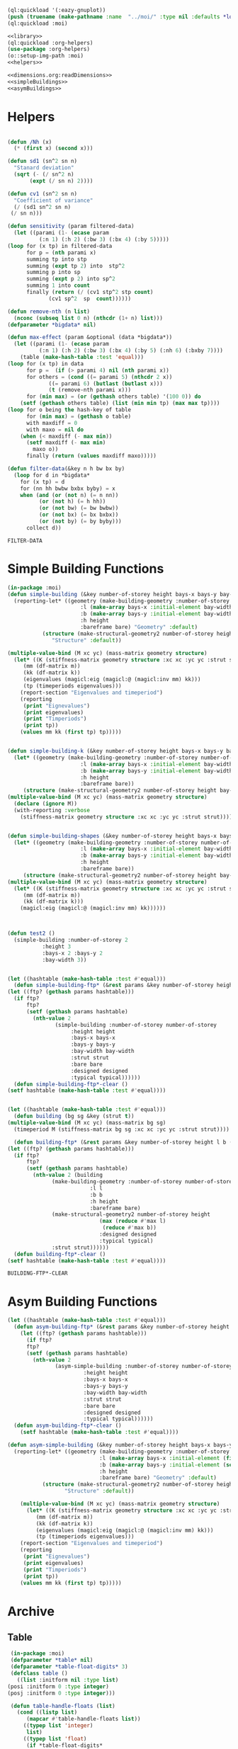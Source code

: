 #+begin_src lisp :results nil :noweb yes
  (ql:quickload '(:eazy-gnuplot))
  (push (truename (make-pathname :name  "../moi/" :type nil :defaults *load-pathname*)) asdf:*central-registry*)
  (ql:quickload :moi)
#+end_src

#+RESULTS:
| :MOI |

#+Name: everything
#+begin_src lisp :noweb yes :results silent
  <<library>>
  (ql:quickload :org-helpers)
  (use-package :org-helpers)
  (o::setup-img-path :moi)
  <<helpers>>
#+end_src

#+Name: library
#+begin_src lisp :noweb yes :results silent
  <<dimensions.org:readDimensions>>
  <<simpleBuildings>>
  <<asymBuildings>>
#+end_src
* Helpers 
  #+Name: helpers
  #+begin_src lisp 

    (defun /Nh (x)
      (* (first x) (second x)))

    (defun sd1 (sn^2 sn n)
      "Stanard deviation"
      (sqrt (- (/ sn^2 n)
	       (expt (/ sn n) 2))))

    (defun cv1 (sn^2 sn n)
      "Coefficient of variance"
      (/ (sd1 sn^2 sn n)
	 (/ sn n)))

    (defun sensitivity (param filtered-data)
      (let ((parami (1- (ecase param
			  (:n 1) (:h 2) (:bw 3) (:bx 4) (:by 5)))))
	(loop for (x tp) in filtered-data
	      for p = (nth parami x)
	      summing tp into stp
	      summing (expt tp 2) into  stp^2
	      summing p into sp
	      summing (expt p 2) into sp^2
	      summing 1 into count 
	      finally (return (/ (cv1 stp^2 stp count)
				 (cv1 sp^2  sp  count))))))

    (defun remove-nth (n list)
      (nconc (subseq list 0 n) (nthcdr (1+ n) list)))
    (defparameter *bigdata* nil)

    (defun max-effect (param &optional (data *bigdata*))
      (let ((parami (1- (ecase param
			  (:n 1) (:h 2) (:bw 3) (:bx 4) (:by 5) (:nh 6) (:bxby 7))))
	    (table (make-hash-table :test 'equal)))
	(loop for (x tp) in data
	      for p =  (if (> parami 4) nil (nth parami x))
	      for others = (cond ((= parami 5) (nthcdr 2 x))
				 ((= parami 6) (butlast (butlast x)))
				 (t (remove-nth parami x)))
	      for (min max) = (or (gethash others table) '(100 0)) do
		(setf (gethash others table) (list (min min tp) (max max tp))))
	(loop for o being the hash-key of table
	      for (min max) = (gethash o table)
	      with maxdiff = 0
	      with maxo = nil do
		(when (< maxdiff (- max min))
		  (setf maxdiff (- max min)
			maxo o))
	      finally (return (values maxdiff maxo)))))

    (defun filter-data(&key n h bw bx by)
      (loop for d in *bigdata*
	    for (x tp) = d
	    for (nn hh bwbw bxbx byby) = x
	    when (and (or (not n) (= n nn))
		      (or (not h) (= h hh))
		      (or (not bw) (= bw bwbw))
		      (or (not bx) (= bx bxbx))
		      (or (not by) (= by byby)))
	      collect d))
  #+end_src

  #+RESULTS: helpers
  : FILTER-DATA

* Simple Building Functions
  #+Name: simpleBuildings
  #+begin_src lisp
    (in-package :moi)
    (defun simple-building (&key number-of-storey height bays-x bays-y bay-width (bare nil) (strut t) (designed t) (typical nil))
      (reporting-let* ((geometry (make-building-geometry :number-of-storey number-of-storey
					       :l (make-array bays-x :initial-element bay-width)
					       :b (make-array bays-y :initial-element bay-width)
					       :h height
					       :bareframe bare) "Geometry" :default)
		       (structure (make-structural-geometry2 number-of-storey height bay-width :designed designed :typical typical)
				  "Structure" :default))

	(multiple-value-bind (M xc yc) (mass-matrix geometry structure)
	  (let* ((K (stiffness-matrix geometry structure :xc xc :yc yc :strut strut))
		 (mm (df-matrix m))
		 (kk (df-matrix k))
		 (eigenvalues (magicl:eig (magicl:@ (magicl:inv mm) kk)))
		 (tp (timeperiods eigenvalues)))
	    (report-section "Eigenvalues and timeperiod")
	    (reporting
	     (print "Eignevalues")
	     (print eigenvalues)
	     (print "Timperiods")
	     (print tp))
	    (values mm kk (first tp) tp)))))


    (defun simple-building-k (&key number-of-storey height bays-x bays-y bay-width (bare nil) (strut t) (designed t) (typical nil))
      (let* ((geometry (make-building-geometry :number-of-storey number-of-storey
					       :l (make-array bays-x :initial-element bay-width)
					       :b (make-array bays-y :initial-element bay-width)
					       :h height
					       :bareframe bare))
	     (structure (make-structural-geometry2 number-of-storey height bay-width :designed designed :typical typical)))
	(multiple-value-bind (M xc yc) (mass-matrix geometry structure)
	  (declare (ignore M))
	  (with-reporting :verbose 
	    (stiffness-matrix geometry structure :xc xc :yc yc :strut strut)))))


    (defun simple-building-shapes (&key number-of-storey height bays-x bays-y bay-width (bare nil) (strut t) (designed t))
      (let* ((geometry (make-building-geometry :number-of-storey number-of-storey
					       :l (make-array bays-x :initial-element bay-width)
					       :b (make-array bays-y :initial-element bay-width)
					       :h height
					       :bareframe bare))
	     (structure (make-structural-geometry2 number-of-storey height bay-width :designed designed)))
	(multiple-value-bind (M xc yc) (mass-matrix geometry structure)
	  (let* ((K (stiffness-matrix geometry structure :xc xc :yc yc :strut strut))
		 (mm (df-matrix m))
		 (kk (df-matrix k)))
	    (magicl:eig (magicl:@ (magicl:inv mm) kk))))))



    (defun test2 () 
      (simple-building :number-of-storey 2
		       :height 3
		       :bays-x 2 :bays-y 2
		       :bay-width 3))


    (let ((hashtable (make-hash-table :test #'equal)))
      (defun simple-building-ftp* (&rest params &key number-of-storey height bays-x bays-y bay-width (bare nil) (strut t) (designed t) (typical nil))
	(let ((ftp? (gethash params hashtable)))
	  (if ftp?
	      ftp?
	      (setf (gethash params hashtable)
		    (nth-value 2
			       (simple-building :number-of-storey number-of-storey
						:height height
						:bays-x bays-x
						:bays-y bays-y
						:bay-width bay-width
						:strut strut
						:bare bare
						:designed designed
						:typical typical))))))
      (defun simple-building-ftp*-clear ()
	(setf hashtable (make-hash-table :test #'equal))))


    (let ((hashtable (make-hash-table :test #'equal)))
      (defun building (bg sg &key (strut t))
	(multiple-value-bind (M xc yc) (mass-matrix bg sg)
	  (timeperiod M (stiffness-matrix bg sg :xc xc :yc yc :strut strut))))

      (defun building-ftp* (&rest params &key number-of-storey height l b (bare nil) (strut t) (designed t) (typical nil))
	(let ((ftp? (gethash params hashtable)))
	  (if ftp?
	      ftp?
	      (setf (gethash params hashtable)
		    (nth-value 2 (building
				  (make-building-geometry :number-of-storey number-of-storey
							  :l l
							  :b b
							  :h height
							  :bareframe bare)
				  (make-structural-geometry2 number-of-storey height
							     (max (reduce #'max l)
								  (reduce #'max b))
							     :designed designed
							     :typical typical)
				  :strut strut))))))
      (defun building-ftp*-clear ()
	(setf hashtable (make-hash-table :test #'equal))))

  #+end_src

  #+RESULTS: simpleBuildings
  : BUILDING-FTP*-CLEAR
* Asym Building Functions 
  #+Name: asymBuildings
  #+begin_src lisp
(let ((hashtable (make-hash-table :test #'equal)))
  (defun asym-building-ftp* (&rest params &key number-of-storey height bays-x bays-y bay-width (bare nil) (strut t) (designed t) (typical nil))
    (let ((ftp? (gethash params hashtable)))
      (if ftp?
	  ftp?
	  (setf (gethash params hashtable)
		(nth-value 2
			   (asym-simple-building :number-of-storey number-of-storey
					    :height height
					    :bays-x bays-x
					    :bays-y bays-y
					    :bay-width bay-width
					    :strut strut
					    :bare bare
					    :designed designed
					    :typical typical))))))
  (defun asym-building-ftp*-clear ()
    (setf hashtable (make-hash-table :test #'equal))))

(defun asym-simple-building (&key number-of-storey height bays-x bays-y bay-width (bare nil) (strut t) (designed t) (typical nil))
  (reporting-let* ((geometry (make-building-geometry :number-of-storey number-of-storey
						     :l (make-array bays-x :initial-element (first bay-width))
						     :b (make-array bays-y :initial-element (second bay-width))
						     :h height
						     :bareframe bare) "Geometry" :default)
		   (structure (make-structural-geometry2 number-of-storey height (apply #'max bay-width) :designed designed :typical typical)
			      "Structure" :default))

    (multiple-value-bind (M xc yc) (mass-matrix geometry structure)
      (let* ((K (stiffness-matrix geometry structure :xc xc :yc yc :strut strut))
	     (mm (df-matrix m))
	     (kk (df-matrix k))
	     (eigenvalues (magicl:eig (magicl:@ (magicl:inv mm) kk)))
	     (tp (timeperiods eigenvalues)))
	(report-section "Eigenvalues and timeperiod")
	(reporting
	 (print "Eignevalues")
	 (print eigenvalues)
	 (print "Timperiods")
	 (print tp))
	(values mm kk (first tp) tp)))))
  #+end_src
* Archive 
** Table
   #+Name:table 
   #+begin_src lisp
     (in-package :moi)
     (defparameter *table* nil)
     (defparameter *table-float-digits* 3)
     (defclass table ()
       ((list :initform nil :type list)
	(posi :initform 0 :type integer)
	(posj :initform 0 :type integer)))

     (defun table-handle-floats (list)
       (cond ((listp list)
	      (mapcar #'table-handle-floats list))
	     ((typep list 'integer)
	      list)
	     ((typep list 'float)
	      (if *table-float-digits*
		  (format nil "~,vf" *table-float-digits* list)
		  list))
	     ((typep list 'number)
	      (if *table-float-digits*
		  (format nil "~,vf" *table-float-digits* (coerce list 'float))
		  list))
	     (t list)))

     (defmacro table (&body body)
       "first paramter can be t, nil, number or anything else"
       `(let ((*table* (make-instance 'table))
	      (*table-float-digits* ,(if (numberp (first body)) (first body) nil)))
	  ,@(append body
		    (unless (eql (first body) nil)
		      (list `(table-handle-floats (slot-value *table* 'list)))))))

     (defun table-data ()
       (slot-value *table* 'list))

     (defun row (&rest values)
       (with-slots (list posi posj) *table*
	 (setf list (append list (list values))
	       posi (1+ posi)
	       posj 0)))

   #+end_src

   #+RESULTS: table
   : ROW

** Plotting
   #+Name: plotting
   #+begin_src lisp 
     (in-package :moi)
     (defun plot-printer (data &optional (type :xy) (format-string "~&~,10f ~,10f"))
       (if (typep type 'list)
	   (lambda ()
	     (loop for d in data
		   with xcol = (first type)
		   with ycol = (second type) do
		     (format t format-string (nth xcol d) (nth ycol d))))
	   (ecase type
	     (:xy (lambda ()
		    (loop for (x y) in data do
		      (format t format-string x y))))
	     (:xxyy (lambda ()
		      (loop for x in (first data)
			    for y in (second data) do
			      (format t format-string x y))))
	     (:y (lambda ()
		   (loop for y in data
			 for i from 0 do
			   (format t format-string i y)))))))

     (ql:quickload :eazy-gnuplot)
     (defparameter *ezy-file* nil)
     (defmacro with-plot (filename &body body)
       `(let ((*ezy-file* (merge-pathnames ,filename *img-path*)))
	  (eazy-gnuplot:with-plots (*standard-output* :debug t)
	    ,@body)
	  (format nil "./img/~a" ,filename)))

     (defun setup (&rest args &key (xlabel "x") (ylabel "y")
				(terminal "png")
				(key '(:bottom :right :font "Times New Roman,20"))
		   &allow-other-keys)
  
       (apply #'eazy-gnuplot:gp-setup :output *ezy-file*
				      :xlabel xlabel :ylabel ylabel
				      :terminal terminal
				      :key key 
				      (uiop:remove-plist-keys '(:xlabel :ylabel :terminal :key) args)))

     (defun ezplot (data &rest args &key (title "Plot") (using '(1 2)) (with '(:lines))
		    &allow-other-keys)
       (apply #'eazy-gnuplot:plot (plot-printer data (mapcar #'1- using))
	      :using using
	      :with with
	      :title title
	      (uiop:remove-plist-keys '(:using :with :title) args)))

     (defun plot-example () 
       (eazy-gnuplot:with-plots (*standard-output* :debug nil)
	 (eazy-gnuplot:gp-setup :xlabel "x-label"      
				:ylabel "y-label"
				:output file 
				:terminal "png"
				:key '(:bottom :right :font "Times New Roman, 20")
				:pointsize "0.4px")
	 (eazy-gnuplot:plot (plot-printer data :xy)
			    :using '(1 2)
			    :title "title"
			    :with '(:lines))))

     (defun plot (data file &key (type :xy) (gui nil) (multiple nil) title)
       (let ((terminal (if gui :qt :png)))
	 (eazy-gnuplot:with-plots (*standard-output* :debug t)
	   (eazy-gnuplot:gp-setup :xlabel "x-label"      ; strings : "\"x-label\""
				  :ylabel "y-label"
				  :output file ; pathnames : "\"sample.png\""
				  :terminal terminal         ; keyword/symbols: "terminal png"
			     
				  ;; list contents are recursively quoted, then joined by a space
				  :key '(:bottom :right :font "Times New Roman, 20")
			     
				  :pointsize "0.4px"
			     
				  ;;:yrange :|[0:1]|
				  ;; currently, specifying these kinds of options requires to abuse
				  ;; keywords and symbols. Another example: comma separated list, e.g.,
				  ;; :terminal '(:png :size |10cm,6cm|)
				  ;;
				  ;; 2/4/2016 Major options are now covered. 
				  )

	   ;; any unsupported commands are available by printing it to the stream
	   ;;(format t "~%unset key")
      
	   ;; We are extending its expressivity. For example, as of 39d60d, there is gp-unset and gp-set.
	   ;; An equivalent of above is (gp-unset :keys) .
	   ;; The list is growing!

	   ;; Functions can be protted with func-plot
	   ;;(plot "sin(x)" :title "super sin curve!")
	   ;; Plot a lisp data directly
	   (eazy-gnuplot:plot (plot-printer data type)
			      :using '(1 2)
			      :title (if multiple (first title) title)
			      :with '(:lines))
	   (when multiple
	     (loop for i from 3 to (length (first data)) do 
	       (eazy-gnuplot:plot (plot-printer data (list 0 (1- i)))
				  :using '(1 2)
				  :title (nth (- i 2) title)
				  :with '(:lines))))
	   (if gui
	       (format t "~&pause mouse button2;~%")))))

     (defparameter *img-path* (asdf:system-relative-pathname :moi "../workbook/img/"))
     (defun plot-table (&key file (type :xy) (gui nil) (title "line"))
       (plot (slot-value *table* 'list) (merge-pathnames file *img-path*) :type type :gui gui :multiple (listp title) :title title)
       (format nil "img/~a" file))

     (defun plot2 (data filename &optional (titles "line"))
       (plot data (merge-pathnames filename *img-path*) :type :xy :gui nil :multiple (listp titles) :title titles)
       (format nil "img/~a" filename))

   #+end_src
  
